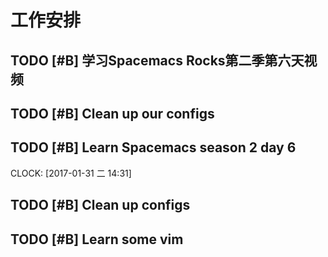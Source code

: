 * 工作安排

** TODO [#B] 学习Spacemacs Rocks第二季第六天视频

** TODO [#B] Clean up our configs

** TODO [#B] Learn Spacemacs season 2 day 6 
   DEADLINE: <2017-01-31 二 15:30> SCHEDULED: <2017-01-31 二 14:30>
   CLOCK: [2017-01-31 二 14:31]

** TODO [#B] Clean up configs

** TODO [#B] Learn some vim

